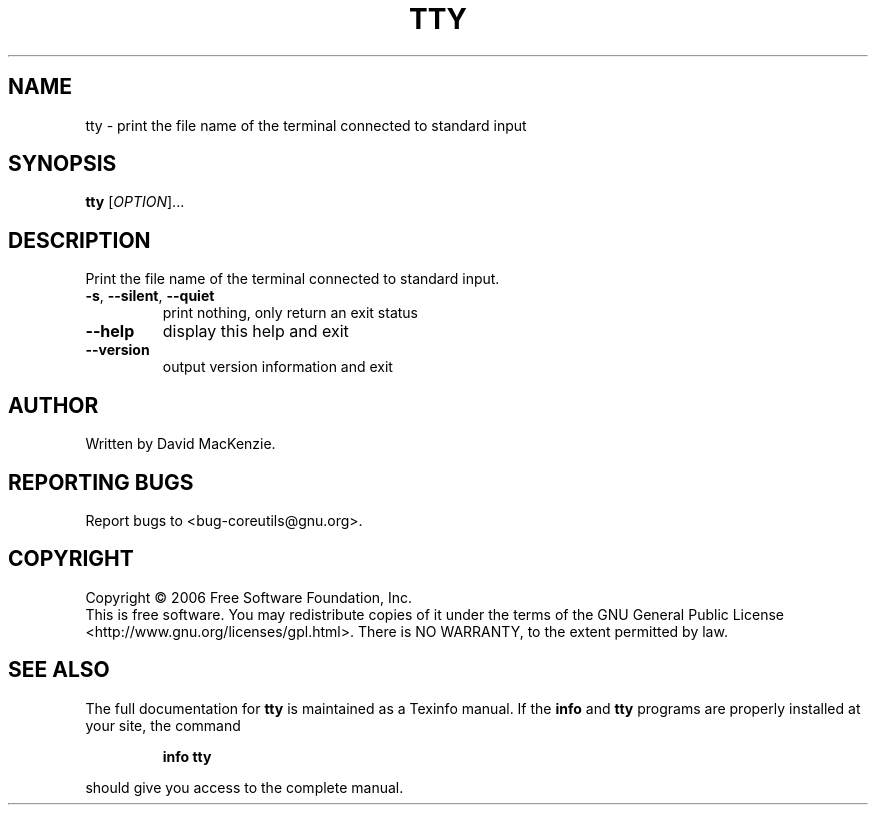 .\" DO NOT MODIFY THIS FILE!  It was generated by help2man 1.35.
.TH TTY "1" "August 2006" "tty 5.97" "User Commands"
.SH NAME
tty \- print the file name of the terminal connected to standard input
.SH SYNOPSIS
.B tty
[\fIOPTION\fR]...
.SH DESCRIPTION
.\" Add any additional description here
.PP
Print the file name of the terminal connected to standard input.
.TP
\fB\-s\fR, \fB\-\-silent\fR, \fB\-\-quiet\fR
print nothing, only return an exit status
.TP
\fB\-\-help\fR
display this help and exit
.TP
\fB\-\-version\fR
output version information and exit
.SH AUTHOR
Written by David MacKenzie.
.SH "REPORTING BUGS"
Report bugs to <bug\-coreutils@gnu.org>.
.SH COPYRIGHT
Copyright \(co 2006 Free Software Foundation, Inc.
.br
This is free software.  You may redistribute copies of it under the terms of
the GNU General Public License <http://www.gnu.org/licenses/gpl.html>.
There is NO WARRANTY, to the extent permitted by law.
.SH "SEE ALSO"
The full documentation for
.B tty
is maintained as a Texinfo manual.  If the
.B info
and
.B tty
programs are properly installed at your site, the command
.IP
.B info tty
.PP
should give you access to the complete manual.

